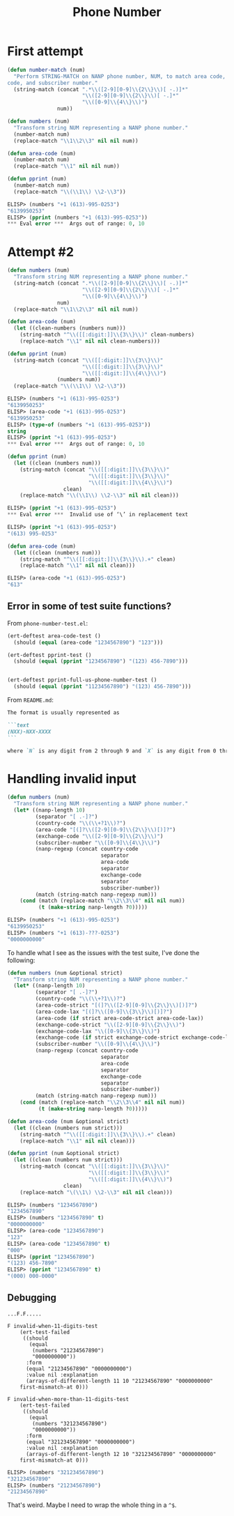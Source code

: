 #+title: Phone Number

* First attempt

#+begin_src emacs-lisp
  (defun number-match (num)
    "Perform STRING-MATCH on NANP phone number, NUM, to match area code, exchange
  code, and subscriber number."
    (string-match (concat ".*\\([2-9][0-9]\\{2\\}\\)[ -.)]*"
                          "\\([2-9][0-9]\\{2\\}\\)[ -.]*"
                          "\\([0-9]\\{4\\}\\)")
                  num))

  (defun numbers (num)
    "Transform string NUM representing a NANP phone number."
    (number-match num)
    (replace-match "\\1\\2\\3" nil nil num))

  (defun area-code (num)
    (number-match num)
    (replace-match "\\1" nil nil num))

  (defun pprint (num)
    (number-match num)
    (replace-match "\\(\\1\\) \\2-\\3"))
#+end_src

#+begin_src emacs-lisp
  ELISP> (numbers "+1 (613)-995-0253")
  "6139950253"
  ELISP> (pprint (numbers "+1 (613)-995-0253"))
  ,*** Eval error ***  Args out of range: 0, 10
#+end_src

* Attempt #2

#+begin_src emacs-lisp
  (defun numbers (num)
    "Transform string NUM representing a NANP phone number."
    (string-match (concat ".*\\([2-9][0-9]\\{2\\}\\)[ -.)]*"
                          "\\([2-9][0-9]\\{2\\}\\)[ -.]*"
                          "\\([0-9]\\{4\\}\\)")
                  num)
    (replace-match "\\1\\2\\3" nil nil num))

  (defun area-code (num)
    (let ((clean-numbers (numbers num)))
      (string-match "^\\([[:digit:]]\\{3\\}\\)" clean-numbers)
      (replace-match "\\1" nil nil clean-numbers)))

  (defun pprint (num)
    (string-match (concat "\\([[:digit:]]\\{3\\}\\)"
                          "\\([[:digit:]]\\{3\\}\\)"
                          "\\([[:digit:]]\\{4\\}\\)")
                  (numbers num))
    (replace-match "\\(\\1\\) \\2-\\3"))
#+end_src

#+begin_src emacs-lisp
  ELISP> (numbers "+1 (613)-995-0253")
  "6139950253"
  ELISP> (area-code "+1 (613)-995-0253")
  "6139950253"
  ELISP> (type-of (numbers "+1 (613)-995-0253"))
  string
  ELISP> (pprint "+1 (613)-995-0253")
  ,*** Eval error ***  Args out of range: 0, 10
#+end_src

#+begin_src emacs-lisp
  (defun pprint (num)
    (let ((clean (numbers num)))
      (string-match (concat "\\([[:digit:]]\\{3\\}\\)"
                            "\\([[:digit:]]\\{3\\}\\)"
                            "\\([[:digit:]]\\{4\\}\\)")
                    clean)
      (replace-match "\\(\\1\\) \\2-\\3" nil nil clean)))
#+end_src

#+begin_src emacs-lisp
  ELISP> (pprint "+1 (613)-995-0253")
  ,*** Eval error ***  Invalid use of ‘\’ in replacement text
#+end_src

#+begin_src emacs-lisp
  ELISP> (pprint "+1 (613)-995-0253")
  "(613) 995-0253"
#+end_src

#+begin_src emacs-lisp
  (defun area-code (num)
    (let ((clean (numbers num)))
      (string-match "^\\([[:digit:]]\\{3\\}\\).+" clean)
      (replace-match "\\1" nil nil clean)))
#+end_src

#+begin_src emacs-lisp
  ELISP> (area-code "+1 (613)-995-0253")
  "613"
#+end_src

** Error in some of test suite functions?
From =phone-number-test.el=:

#+begin_src emacs-lisp
  (ert-deftest area-code-test ()
    (should (equal (area-code "1234567890") "123")))

  (ert-deftest pprint-test ()
    (should (equal (pprint "1234567890") "(123) 456-7890")))


  (ert-deftest pprint-full-us-phone-number-test ()
    (should (equal (pprint "11234567890") "(123) 456-7890")))
#+end_src

From =README.md=:

#+begin_src markdown
  The format is usually represented as

  ```text
  (NXX)-NXX-XXXX
  ```

  where `N` is any digit from 2 through 9 and `X` is any digit from 0 through 9.
#+end_src

* Handling invalid input

#+begin_src emacs-lisp
  (defun numbers (num)
    "Transform string NUM representing a NANP phone number."
    (let* ((nanp-length 10)
           (separator "[ .-]?")
           (country-code "\\(\\+?1\\)?")
           (area-code "[(]?\\([2-9][0-9]\\{2\\}\\)[)]?")
           (exchange-code "\\([2-9][0-9]\\{2\\}\\)")
           (subscriber-number "\\([0-9]\\{4\\}\\)")
           (nanp-regexp (concat country-code
                                separator
                                area-code
                                separator
                                exchange-code
                                separator
                                subscriber-number))
           (match (string-match nanp-regexp num)))
      (cond (match (replace-match "\\2\\3\\4" nil nil num))
            (t (make-string nanp-length ?0)))))
#+end_src

#+begin_src emacs-lisp
  ELISP> (numbers "+1 (613)-995-0253")
  "6139950253"
  ELISP> (numbers "+1 (613)-???-0253")
  "0000000000"
#+end_src

To handle what I see as the issues with the test suite, I've done the
following:

#+begin_src emacs-lisp
  (defun numbers (num &optional strict)
    "Transform string NUM representing a NANP phone number."
    (let* ((nanp-length 10)
           (separator "[ .-]?")
           (country-code "\\(\\+?1\\)?")
           (area-code-strict "[(]?\\([2-9][0-9]\\{2\\}\\)[)]?")
           (area-code-lax "[(]?\\([0-9]\\{3\\}\\)[)]?")
           (area-code (if strict area-code-strict area-code-lax))
           (exchange-code-strict "\\([2-9][0-9]\\{2\\}\\)")
           (exchange-code-lax "\\([0-9]\\{3\\}\\)")
           (exchange-code (if strict exchange-code-strict exchange-code-lax))
           (subscriber-number "\\([0-9]\\{4\\}\\)")
           (nanp-regexp (concat country-code
                                separator
                                area-code
                                separator
                                exchange-code
                                separator
                                subscriber-number))
           (match (string-match nanp-regexp num)))
      (cond (match (replace-match "\\2\\3\\4" nil nil num))
            (t (make-string nanp-length ?0)))))

  (defun area-code (num &optional strict)
    (let ((clean (numbers num strict)))
      (string-match "^\\([[:digit:]]\\{3\\}\\).+" clean)
      (replace-match "\\1" nil nil clean)))

  (defun pprint (num &optional strict)
    (let ((clean (numbers num strict)))
      (string-match (concat "\\([[:digit:]]\\{3\\}\\)"
                            "\\([[:digit:]]\\{3\\}\\)"
                            "\\([[:digit:]]\\{4\\}\\)")
                    clean)
      (replace-match "\(\\1\) \\2-\\3" nil nil clean)))
#+end_src

#+begin_src emacs-lisp
  ELISP> (numbers "1234567890")
  "1234567890"
  ELISP> (numbers "1234567890" t)
  "0000000000"
  ELISP> (area-code "1234567890")
  "123"
  ELISP> (area-code "1234567890" t)
  "000"
  ELISP> (pprint "1234567890")
  "(123) 456-7890"
  ELISP> (pprint "1234567890" t)
  "(000) 000-0000"
#+end_src

** Debugging

#+begin_example
  ...F.F.....

  F invalid-when-11-digits-test
      (ert-test-failed
       ((should
         (equal
          (numbers "21234567890")
          "0000000000"))
        :form
        (equal "21234567890" "0000000000")
        :value nil :explanation
        (arrays-of-different-length 11 10 "21234567890" "0000000000"
      first-mismatch-at 0)))

  F invalid-when-more-than-11-digits-test
      (ert-test-failed
       ((should
         (equal
          (numbers "321234567890")
          "0000000000"))
        :form
        (equal "321234567890" "0000000000")
        :value nil :explanation
        (arrays-of-different-length 12 10 "321234567890" "0000000000"
      first-mismatch-at 0)))
#+end_example

#+begin_src emacs-lisp
  ELISP> (numbers "321234567890")
  "321234567890"
  ELISP> (numbers "21234567890")
  "21234567890"
#+end_src

That's weird. Maybe I need to wrap the whole thing in a =^$=.
